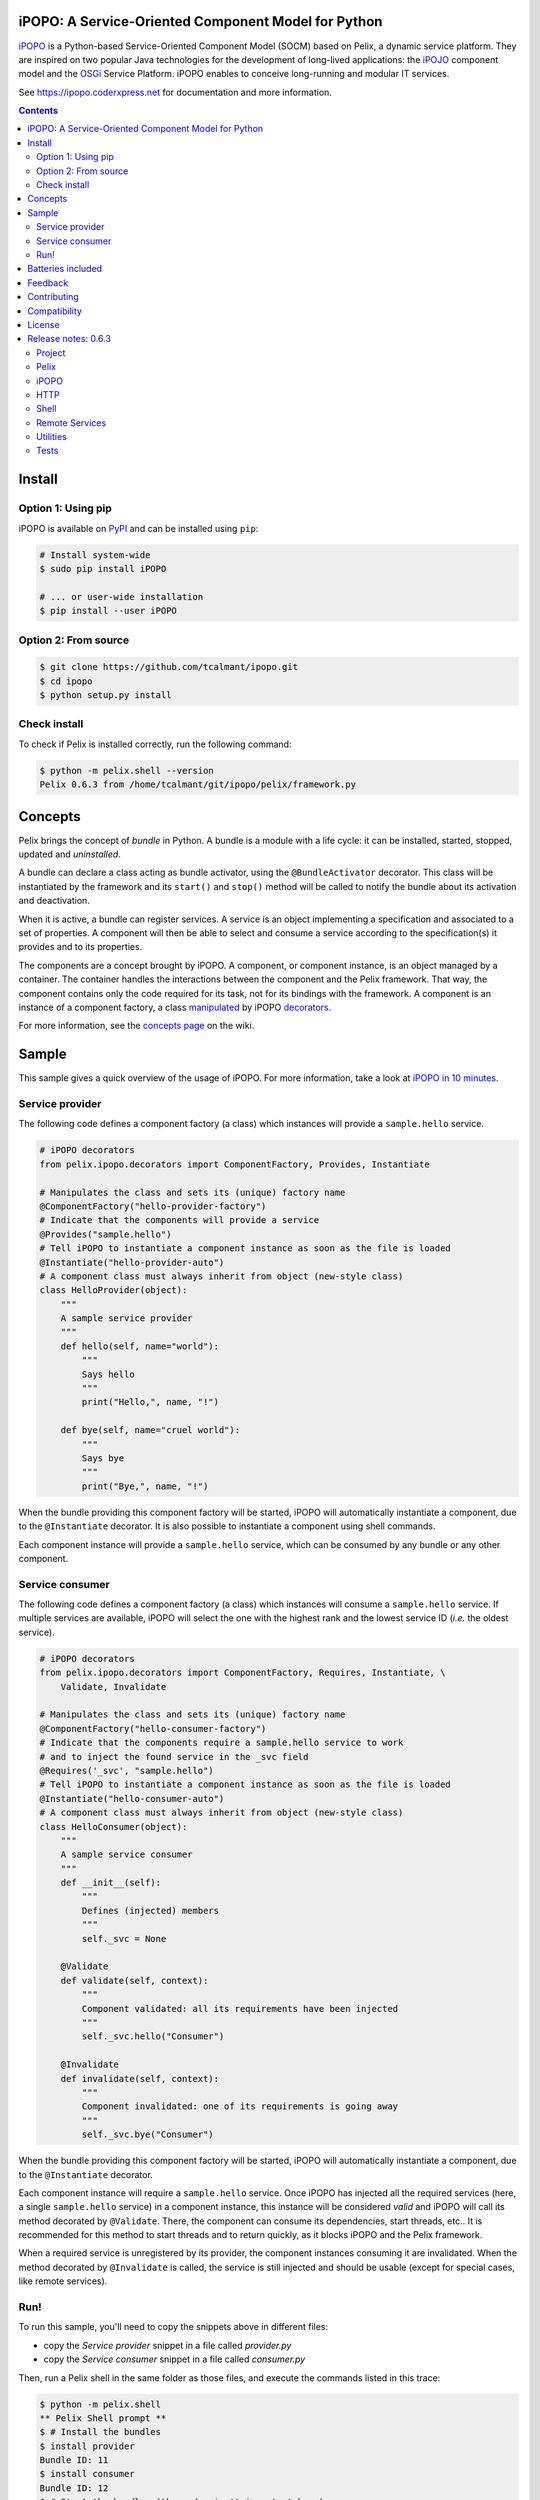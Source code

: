.. image:: https://ipopo.coderxpress.net/wiki/lib/exe/fetch.php?w=200&tok=a7fc20&media=ipopo:logo_texte_500.png
   :alt: iPOPO logo
   :align: center
   :target: https://ipopo.coderxpress.net

iPOPO: A Service-Oriented Component Model for Python
####################################################

.. image:: https://badges.gitter.im/Join%20Chat.svg
   :alt: Join the chat at https://gitter.im/tcalmant/ipopo
   :target: https://gitter.im/tcalmant/ipopo?utm_source=badge&utm_medium=badge&utm_campaign=pr-badge&utm_content=badge

.. image:: https://img.shields.io/pypi/v/ipopo.svg
    :target: https://pypi.python.org/pypi/ipopo/
    :alt: Latest Version

.. image:: https://img.shields.io/pypi/l/ipopo.svg
    :target: https://pypi.python.org/pypi/ipopo/
    :alt: License

.. image:: https://travis-ci.org/tcalmant/ipopo.svg?branch=master
     :target: https://travis-ci.org/tcalmant/ipopo
     :alt: Travis-CI status

.. image:: https://coveralls.io/repos/tcalmant/ipopo/badge.svg?branch=master
     :target: https://coveralls.io/r/tcalmant/ipopo?branch=master
     :alt: Coveralls status

`iPOPO <https://ipopo.coderxpress.net/>`__ is a Python-based Service-Oriented
Component Model (SOCM) based on Pelix, a dynamic service platform.
They are inspired on two popular Java technologies for the development of
long-lived applications: the
`iPOJO <http://felix.apache.org/documentation/subprojects/apache-felix-ipojo.html>`_
component model and the `OSGi <http://osgi.org/>`_ Service Platform.
iPOPO enables to conceive long-running and modular IT services.

See https://ipopo.coderxpress.net for documentation and more information.

.. contents::

Install
#######

Option 1: Using pip
===================

iPOPO is available on `PyPI <http://pypi.python.org/pypi/iPOPO>`_ and can be
installed using ``pip``:

.. code-block:: bash

    # Install system-wide
    $ sudo pip install iPOPO

    # ... or user-wide installation
    $ pip install --user iPOPO


Option 2: From source
=====================

.. code-block:: bash

    $ git clone https://github.com/tcalmant/ipopo.git
    $ cd ipopo
    $ python setup.py install


Check install
=============

To check if Pelix is installed correctly, run the following command:

.. code-block:: bash

    $ python -m pelix.shell --version
    Pelix 0.6.3 from /home/tcalmant/git/ipopo/pelix/framework.py

Concepts
########

Pelix brings the concept of *bundle* in Python.
A bundle is a module with a life cycle: it can be installed, started, stopped,
updated and *uninstalled*.

A bundle can declare a class acting as bundle activator, using the
``@BundleActivator`` decorator.
This class will be instantiated by the framework and its ``start()`` and
``stop()`` method will be called to notify the bundle about its activation and
deactivation.

When it is active, a bundle can register services.
A service is an object implementing a specification and associated to a set of
properties.
A component will then be able to select and consume a service according to the
specification(s) it provides and to its properties.

The components are a concept brought by iPOPO.
A component, or component instance, is an object managed by a container.
The container handles the interactions between the component and the Pelix
framework.
That way, the component contains only the code required for its task, not for
its bindings with the framework.
A component is an instance of a component factory, a class `manipulated <https://ipopo.coderxpress.net/wiki/doku.php?id=ipopo:refcards:manipulation>`_
by iPOPO `decorators <https://ipopo.coderxpress.net/wiki/doku.php?id=ipopo:refcards:decorators>`_.

For more information, see the `concepts page <https://ipopo.coderxpress.net/wiki/doku.php?id=ipopo:refcards:concepts>`_
on the wiki.


Sample
######

This sample gives a quick overview of the usage of iPOPO.
For more information, take a look at `iPOPO in 10 minutes <https://ipopo.coderxpress.net/wiki/doku.php?id=ipopo:tutorials:ipopo_10min>`_.


Service provider
================

The following code defines a component factory (a class) which instances will
provide a ``sample.hello`` service.

.. code-block:: python

    # iPOPO decorators
    from pelix.ipopo.decorators import ComponentFactory, Provides, Instantiate

    # Manipulates the class and sets its (unique) factory name
    @ComponentFactory("hello-provider-factory")
    # Indicate that the components will provide a service
    @Provides("sample.hello")
    # Tell iPOPO to instantiate a component instance as soon as the file is loaded
    @Instantiate("hello-provider-auto")
    # A component class must always inherit from object (new-style class)
    class HelloProvider(object):
        """
        A sample service provider
        """
        def hello(self, name="world"):
            """
            Says hello
            """
            print("Hello,", name, "!")

        def bye(self, name="cruel world"):
            """
            Says bye
            """
            print("Bye,", name, "!")

When the bundle providing this component factory will be started, iPOPO will
automatically instantiate a component, due to the ``@Instantiate`` decorator.
It is also possible to instantiate a component using shell commands.

Each component instance will provide a ``sample.hello`` service, which can be
consumed by any bundle or any other component.


Service consumer
================

The following code defines a component factory (a class) which instances will
consume a ``sample.hello`` service. If multiple services are available, iPOPO
will select the one with the highest rank and the lowest service ID
(*i.e.* the oldest service).

.. code-block:: python

    # iPOPO decorators
    from pelix.ipopo.decorators import ComponentFactory, Requires, Instantiate, \
        Validate, Invalidate

    # Manipulates the class and sets its (unique) factory name
    @ComponentFactory("hello-consumer-factory")
    # Indicate that the components require a sample.hello service to work
    # and to inject the found service in the _svc field
    @Requires('_svc', "sample.hello")
    # Tell iPOPO to instantiate a component instance as soon as the file is loaded
    @Instantiate("hello-consumer-auto")
    # A component class must always inherit from object (new-style class)
    class HelloConsumer(object):
        """
        A sample service consumer
        """
        def __init__(self):
            """
            Defines (injected) members
            """
            self._svc = None

        @Validate
        def validate(self, context):
            """
            Component validated: all its requirements have been injected
            """
            self._svc.hello("Consumer")

        @Invalidate
        def invalidate(self, context):
            """
            Component invalidated: one of its requirements is going away
            """
            self._svc.bye("Consumer")

When the bundle providing this component factory will be started, iPOPO will
automatically instantiate a component, due to the ``@Instantiate`` decorator.

Each component instance will require a ``sample.hello`` service. Once iPOPO
has injected all the required services (here, a single ``sample.hello`` service)
in a component instance, this instance will be considered *valid* and iPOPO
will call its method decorated by ``@Validate``.
There, the component can consume its dependencies, start threads, etc..
It is recommended for this method to start threads and to return quickly, as it
blocks iPOPO and the Pelix framework.

When a required service is unregistered by its provider, the component instances
consuming it are invalidated.
When the method decorated by ``@Invalidate`` is called, the service is still
injected and should be usable (except for special cases, like remote services).


Run!
====

To run this sample, you'll need to copy the snippets above in different files:

* copy the *Service provider* snippet in a file called *provider.py*
* copy the *Service consumer* snippet in a file called *consumer.py*

Then, run a Pelix shell in the same folder as those files, and execute the
commands listed in this trace:

.. code-block:: bash

    $ python -m pelix.shell
    ** Pelix Shell prompt **
    $ # Install the bundles
    $ install provider
    Bundle ID: 11
    $ install consumer
    Bundle ID: 12
    $ # Start the bundles (the order isn't important here)
    $ start 11 12
    Starting bundle 11 (provider)...
    Starting bundle 12 (consumer)...
    Hello, Consumer !
    $ # View iPOPO instances
    $ instances
    +----------------------+------------------------------+-------+
    |         Name         |           Factory            | State |
    +======================+==============================+=======+
    | hello-consumer-auto  | hello-consumer-factory       | VALID |
    +----------------------+------------------------------+-------+
    | hello-provider-auto  | hello-provider-factory       | VALID |
    +----------------------+------------------------------+-------+
    | ipopo-shell-commands | ipopo-shell-commands-factory | VALID |
    +----------------------+------------------------------+-------+
    3 components running
    $ # View details about the consumer
    $ instance hello-consumer-auto
    Name.....: hello-consumer-auto
    Factory..: hello-consumer-factory
    Bundle ID: 12
    State....: VALID
    Services.:
    Dependencies:
            Field: _svc
                    Specification: sample.hello
                    Filter......: None
                    Optional.....: False
                    Aggregate....: False
                    Handler......: SimpleDependency
                    Bindings:
                            ServiceReference(ID=11, Bundle=11, Specs=['sample.hello'])
    Properties:
            +---------------+---------------------+
            |      Key      |        Value        |
            +===============+=====================+
            | instance.name | hello-consumer-auto |
            +---------------+---------------------+

    $ # Modify the provider file (e.g. change the 'Hello' string by 'Hi')
    $ # Update the provider bundle (ID: 11)
    $ update 11
    Updating bundle 11 (provider)...
    Bye, Consumer !
    Hi, Consumer !
    $ # Play with other commands (see help)

First, the ``install`` commands are used to install the bundle: they will be
imported but their activator won't be called. If this command fails, the bundle
is not installed and is not referenced by the framework.

If the installation succeeded, the bundle can be started: it's activator is
called (if any). Then, iPOPO detects the component factories provided by the
bundle and instantiates the components declared using the ``@Instantiate``
decorator.

The ``instances`` and ``instance`` commands can be use to print the state and
bindings of the components. Some other commands are very useful, like ``sl``
and ``sd`` to list the registered services and print their details. Use the
``help`` command to see which ones can be used.

The last part of the trace shows what happens when updating a bundle.
First, update the source code of the provider bundle, *e.g.* by changing the
string it prints in the ``hello()`` method.
Then, tell the framework to update the bundle using the ``update`` command.
This command requires a bundle ID, which has been given as a result of the
``install`` command and can be found using ``bl``.

When updating a bundle, the framework stops it and reloads it (using
`imp.reload <https://docs.python.org/3/library/imp.html#imp.reload>`_).
If the update fails, the old version is kept.
If the bundle was active before the update, it is restarted by the framework.

Stopping a bundle causes iPOPO to kill the component instance(s) of the
factories it provided.
Therefore, no one provides the ``sample.hello`` service, which causes the
consumer component to be invalidated.
When the provider bundle is restarted, a new provider component is instantiated
and its service is injected in the consumer, which becomes valid again.


Batteries included
##################

Pelix/iPOPO comes with some useful services:

* Pelix Shell: a simple shell to control the framework (manage bundles,
  show the state of components, ...).
  The shell is split in 4 parts:

  * the parser: a shell interpreter class, which can be reused to create other
    shells (with a basic support of variables);
  * the shell core service: callable from any bundle, it executes the given
    command lines;
  * the UIs: text UI (console) and remote shell (TCP, XMPP)
  * the commands providers: iPOPO commands, report, EventAdmin, ...

  See the `shell tutorial <https://ipopo.coderxpress.net/wiki/doku.php?id=ipopo:tutorials:shell>`_
  and the `shell reference card <https://ipopo.coderxpress.net/wiki/doku.php?id=ipopo:refcards:shell>`_
  for more information.

* An HTTP service, based on the HTTP server from the standard library.
  It provides the concept of *servlet*, borrowed from Java.

  See the `HTTP service tutorial <https://ipopo.coderxpress.net/wiki/doku.php?id=ipopo:tutorials:http_svc>`_
  for more information.

* Remote Services: export and import services to/from other Pelix framework or
  event Java OSGi frameworks!

  See the `remote services tutorial <https://ipopo.coderxpress.net/wiki/doku.php?id=ipopo:tutorials:remote_svc>`_
  and the `remote services reference card <https://ipopo.coderxpress.net/wiki/doku.php?id=ipopo:refcards:remotesvc>`_
  for more information.

Pelix also provides an implementation of the `EventAdmin service <https://ipopo.coderxpress.net/wiki/doku.php?id=ipopo:tutorials:eventadmin>`_,
inspired from the `OSGi specification <http://www.osgi.org/Specifications/HomePage>`_.

Feedback
########

Feel free to send feedback on your experience of Pelix/iPOPO, via the mailing
lists:

* User list:        http://groups.google.com/group/ipopo-users
* Development list: http://groups.google.com/group/ipopo-dev

Bugs and features requests can be submitted using the `Issue Tracker <https://github.com/tcalmant/ipopo/issues>`_
on GitHub.


Contributing
############

All contributions are welcome!

#. Create an `issue <https://github.com/tcalmant/ipopo/issues>`_ to discuss
   about your idea or the problem you encounter
#. `Fork <https://github.com/tcalmant/ipopo/fork>`_ the project
#. Develop your changes
#. Check your code with `pylint <https://pypi.python.org/pypi/pylint/>`_
   and `pep8 <https://pypi.python.org/pypi/pep8>`_
#. If necessary, write some unit tests
#. Commit your changes, indicating in each commit a reference to the issue
   you're working on
#. Push the commits on your repository
#. Create a *Pull Request*
#. Enjoy!

Please note that your contributions will be released under the project's license,
which is the `Apache Software License 2.0 <http://www.apache.org/licenses/LICENSE-2.0>`__.


Compatibility
#############

Pelix and iPOPO are tested using `Tox <http://testrun.org/tox/latest/>`_ and
`Travis-CI <https://travis-ci.org/tcalmant/ipopo>`_ with Pypy 2.5.0 and
Python 2.7, 3.3, 3.4 and 3.5.

iPOPO doesn't support Python 2.6 anymore.


License
#######

iPOPO is released under the `Apache Software License 2.0 <http://www.apache.org/licenses/LICENSE-2.0>`__.


Release notes: 0.6.3
####################

Project
=======

* iPOPO now has a logo ! (thanks to @debbabi)
* README file has been rewritten
* Better PEP-8 compliance
* Updated *jsonrpclib* requirement version to 0.2.6


Pelix
=====

* Optimization of the service registry (less dictionaries, use of sets, ...)
* Added the ``hide_bundle_services()`` to the service registry.
  It is by the framework to hide the services of a stopping bundle from
  ``get_service_reference`` methods, and before those services will be
  unregistered.
* Removed the deprecated ``ServiceEvent.get_type()`` method


iPOPO
=====

* Optimization of StoredInstance (handlers, use of sets, ...)


HTTP
====

* Added a ``is_header_set()`` method to the HTTPServletResponse bean.
* Response headers are now sent on ``end_headers()``, not on ``set_header()``,
  to avoid duplicate headers.
* The request queue size of the basic HTTP server can now be set as a component
  property (``pelix.http.request_queue_size``)

Shell
=====

* The ``pelix.shell.console`` module can now be run as a main script
* Added the *report* shell command
* Added the name of *varargs* in the signature of commands
* Corrected the signature shown in the help description for static methods
* Corrected the *thread* and *threads* shell commands for *pypy*


Remote Services
===============

* Added support for keyword arguments in most of remote services transports
  (all except XML-RPC)
* Added support for ``pelix.remote.export.only`` and
  ``pelix.remote.export.none`` service properties. ``..only`` tells the
  exporter to export the given specifications only, while ``..none`` forbids
  the export of the service.


Utilities
=========

* Updated the MQTT client to follow the new API of Eclipse Paho MQTT Client


Tests
=====

* Travis-CI: Added Python 3.5 and Pypy3 targets
* Better configuration of coverage
* Added tests for the remote shell
* Added tests for the MQTT client and for *MQTT-RPC*


See the CHANGELOG.rst file to see what changed in previous releases.
